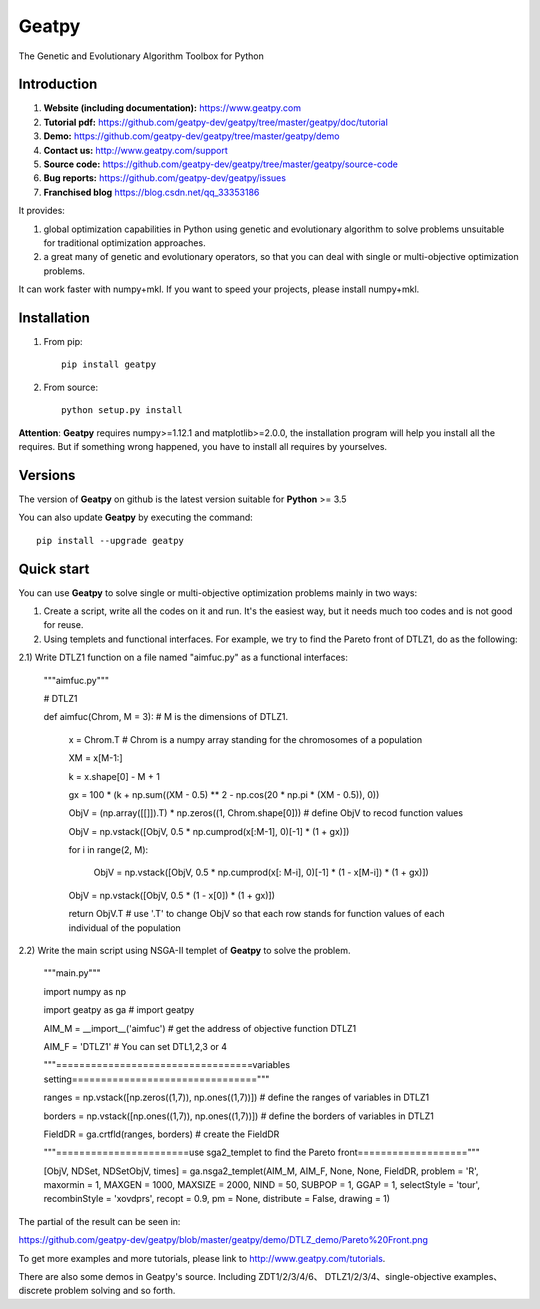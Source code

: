 ======
Geatpy
======

The Genetic and Evolutionary Algorithm Toolbox for Python

.. image:: https://www.travis-ci.org/geatpy-dev/geatpy.svg?branch=master
    :target: https://www.travis-ci.org/geatpy-dev/geatpy
    :alt: Build Status

.. image:: https://img.shields.io/badge/python->=3.5-green.svg
    :target: https://www.python.org/downloads/release/python/
    :alt: platform

.. image:: https://img.shields.io/badge/pypi-1.0.7-blue.svg
    :target: https://pypi.org/project/geatpy/
    :alt: versions

Introduction
------------

1. **Website (including documentation):** https://www.geatpy.com
2. **Tutorial pdf:** https://github.com/geatpy-dev/geatpy/tree/master/geatpy/doc/tutorial
3. **Demo:**  https://github.com/geatpy-dev/geatpy/tree/master/geatpy/demo
4. **Contact us:** http://www.geatpy.com/support
5. **Source code:** https://github.com/geatpy-dev/geatpy/tree/master/geatpy/source-code
6. **Bug reports:** https://github.com/geatpy-dev/geatpy/issues
7. **Franchised blog** https://blog.csdn.net/qq_33353186

It provides:

1. global optimization capabilities in Python using genetic and evolutionary algorithm to solve problems unsuitable for traditional optimization approaches.

2. a great many of genetic and evolutionary operators, so that you can deal with single or multi-objective optimization problems.

It can work faster with numpy+mkl. If you want to speed your projects, please install numpy+mkl.

Installation
------------

1. From pip::

    pip install geatpy

2. From source::

    python setup.py install

**Attention**: **Geatpy** requires numpy>=1.12.1 and matplotlib>=2.0.0, the installation program will help you install all the requires. But if something wrong happened, you have to install all requires by yourselves.

Versions
--------------

The version of **Geatpy** on github is the latest version suitable for **Python** >= 3.5

You can also update **Geatpy** by executing the command::

    pip install --upgrade geatpy

Quick start
-----------

You can use **Geatpy** to solve single or multi-objective optimization problems mainly in two ways:

1. Create a script, write all the codes on it and run. It's the easiest way, but it needs much too codes and is not good for reuse. 

2. Using templets and functional interfaces. For example, we try to find the Pareto front of DTLZ1, do as the following:

2.1) Write DTLZ1 function on a file named "aimfuc.py" as a functional interfaces:

    """aimfuc.py"""

    # DTLZ1

    def aimfuc(Chrom, M = 3): # M is the dimensions of DTLZ1.

        x = Chrom.T # Chrom is a numpy array standing for the chromosomes of a population

        XM = x[M-1:]

        k = x.shape[0] - M + 1

        gx = 100 * (k + np.sum((XM - 0.5) ** 2 - np.cos(20 * np.pi * (XM - 0.5)), 0))

        ObjV = (np.array([[]]).T) * np.zeros((1, Chrom.shape[0])) # define ObjV to recod function values

        ObjV = np.vstack([ObjV, 0.5 * np.cumprod(x[:M-1], 0)[-1] * (1 + gx)])

        for i in range(2, M):

          ObjV = np.vstack([ObjV, 0.5 * np.cumprod(x[: M-i], 0)[-1] * (1 - x[M-i]) * (1 + gx)])

        ObjV = np.vstack([ObjV, 0.5 * (1 - x[0]) * (1 + gx)])

        return ObjV.T # use '.T' to change ObjV so that each row stands for function values of each individual of the population

2.2) Write the main script using NSGA-II templet of **Geatpy** to solve the problem.

    """main.py"""

    import numpy as np

    import geatpy as ga # import geatpy

    AIM_M = __import__('aimfuc') # get the address of objective function DTLZ1
    
    AIM_F = 'DTLZ1' # You can set DTL1,2,3 or 4

    """==================================variables setting================================"""

    ranges = np.vstack([np.zeros((1,7)), np.ones((1,7))]) # define the ranges of variables in DTLZ1
    
    borders = np.vstack([np.ones((1,7)), np.ones((1,7))]) # define the borders of variables in DTLZ1
    
    FieldDR = ga.crtfld(ranges, borders) # create the FieldDR

    """=======================use sga2_templet to find the Pareto front==================="""

    [ObjV, NDSet, NDSetObjV, times] = ga.nsga2_templet(AIM_M, AIM_F, None, None, FieldDR, problem = 'R', maxormin = 1, MAXGEN = 1000, MAXSIZE = 2000, NIND = 50, SUBPOP = 1, GGAP = 1, selectStyle = 'tour', recombinStyle = 'xovdprs', recopt = 0.9, pm = None, distribute = False, drawing = 1)

The partial of the result can be seen in:

https://github.com/geatpy-dev/geatpy/blob/master/geatpy/demo/DTLZ_demo/Pareto%20Front.png

To get more examples and more tutorials, please link to http://www.geatpy.com/tutorials.

There are also some demos in Geatpy's source. Including ZDT1/2/3/4/6、 DTLZ1/2/3/4、single-objective examples、discrete problem solving and so forth.
